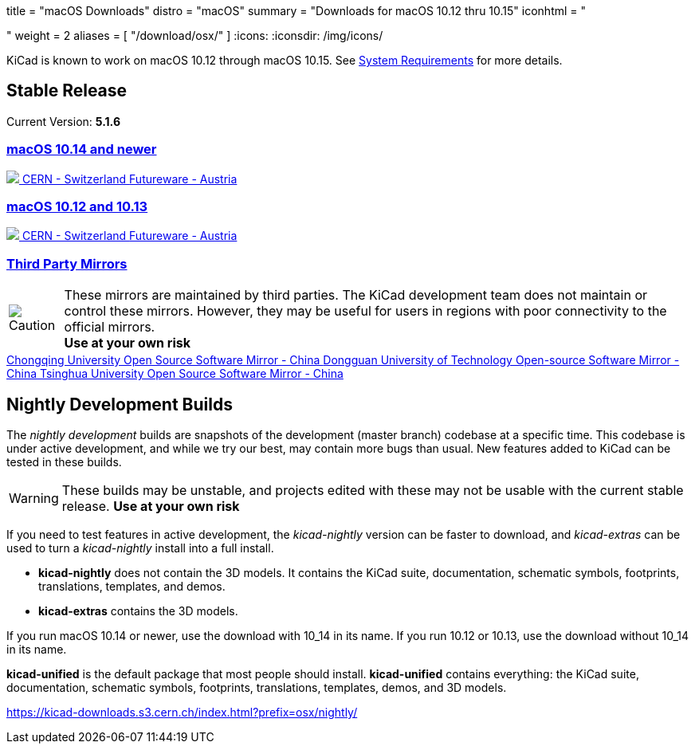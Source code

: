 +++
title = "macOS Downloads"
distro = "macOS"
summary = "Downloads for macOS 10.12 thru 10.15"
iconhtml = "<div><i class='fab fa-apple'></i></div>"
weight = 2
aliases = [
    "/download/osx/"
]
+++
:icons:
:iconsdir: /img/icons/

KiCad is known to work on macOS 10.12 through macOS 10.15.  See
link:/help/system-requirements/[System Requirements] for more details.

== Stable Release

Current Version: *5.1.6*

++++

<div class="panel-group" id="accordion" role="tablist" aria-multiselectable="true">
	<div class="panel panel-default">
		<div class="panel-heading" role="tab" id="mirrors-macos14-heading">
			<h3 class="panel-title">
				<a role="button" data-toggle="collapse" data-parent="#accordion" href="#mirrors-macos14" aria-expanded="true" aria-controls="mirrors-macos14">
					macOS 10.14 and newer
				</a>
			</h3>
		</div>
		<div id="mirrors-macos14" class="panel-collapse collapse in" role="tabpanel" aria-labelledby="mirrors-macos14-heading">
			<div class="panel-body">
				<div class="list-group download-list-group">
					<a class="list-group-item" href="https://kicad-downloads.s3.cern.ch/osx/stable/kicad-unified-5.1.6-0-10_14.dmg">
						<img src="/img/about/cern-logo.png" /> CERN - Switzerland
					</a>
					<a class="list-group-item" href="http://www2.futureware.at/~nickoe/kicad-downloads-mirror/osx/stable/kicad-unified-5.1.6-0-10_14.dmg">
						Futureware - Austria
					</a>
				</div>
			</div>
		</div>
	</div>

	<div class="panel panel-default">
		<div class="panel-heading" role="tab" id="mirrors-macos12-heading">
			<h3 class="panel-title">
				<a role="button"class="collapsed"  data-toggle="collapse" data-parent="#accordion" href="#mirrors-macos12" aria-expanded="false" aria-controls="mirrors-macos12">
					macOS 10.12 and 10.13
				</a>
			</h3>
		</div>
		<div id="mirrors-macos12" class="panel-collapse collapse" role="tabpanel" aria-labelledby="mirrors-macos12-heading">
			<div class="panel-body">
				<div class="list-group download-list-group">
					<a class="list-group-item" href="https://kicad-downloads.s3.cern.ch/osx/stable/kicad-unified-5.1.6-0.dmg">
						<img src="/img/about/cern-logo.png" /> CERN - Switzerland
					</a>
					<a class="list-group-item" href="http://www2.futureware.at/~nickoe/kicad-downloads-mirror/osx/stable/kicad-unified-5.1.6-0.dmg">
						Futureware - Austria
					</a>
				</div>
			</div>
		</div>
	</div>
	<div class="panel panel-default">
		<div class="panel-heading" role="tab" id="mirrors-3p-heading">
			<h3 class="panel-title">
				<a role="button" data-toggle="collapse" data-parent="#accordion" href="#mirrors-3p" aria-expanded="false" aria-controls="mirrors-3p">
					Third Party Mirrors
				</a>
			</h3>
		</div>
		<div id="mirrors-3p" class="panel-collapse collapse" role="tabpanel" aria-labelledby="mirrors-3p-heading">
			<div class="panel-body">
				<div class="admonitionblock caution">
					<table>
						<tr>
							<td class="icon">
								<img src="/img/icons/caution.png" alt="Caution">
							</td>
							<td class="content">
								These mirrors are maintained by third parties.
								The KiCad development team does not maintain or control these mirrors.
								However, they may be useful for users in regions with poor connectivity to the official mirrors.<br>
								<strong>Use at your own risk</strong>
							</td>
						</tr>
					</table>
				</div>
				<div class="list-group download-list-group">
					<a class="list-group-item" href="https://mirrors.cqu.edu.cn/kicad/osx/stable/">
						Chongqing University Open Source Software Mirror - China
					</a>
					<a class="list-group-item" href="https://mirrors.dgut.edu.cn/kicad/osx/stable/">
						Dongguan University of Technology Open-source Software Mirror - China
					</a>
					<a class="list-group-item" href="https://mirror.tuna.tsinghua.edu.cn/kicad/osx/stable/">
						Tsinghua University Open Source Software Mirror - China
					</a>
				</div>
			</div>
		</div>
	</div>
</div>
++++


== Nightly Development Builds

The _nightly development_ builds are snapshots of the development (master branch) codebase at a specific time.
This codebase is under active development, and while we try our best, may contain more bugs than usual.
New features added to KiCad can be tested in these builds.

WARNING: These builds may be unstable, and projects edited with these may not be usable with the current stable release. **Use at your own risk**

If you need to test features in active development, the _kicad-nightly_ version can be faster to download, and _kicad-extras_ can be used to turn a _kicad-nightly_ install into a full install.

- *kicad-nightly* does not contain the 3D models.  It contains the KiCad suite, documentation, schematic symbols, footprints, translations, templates, and demos.

- *kicad-extras* contains the 3D models.


If you run macOS 10.14 or newer, use the download with 10_14 in its name. If you run 10.12 or 10.13, use the download without 10_14 in its name.

*kicad-unified* is the default package that most people should install.  *kicad-unified* contains everything: the KiCad suite, documentation, schematic symbols, footprints, translations, templates, demos, and 3D models.

https://kicad-downloads.s3.cern.ch/index.html?prefix=osx/nightly/
